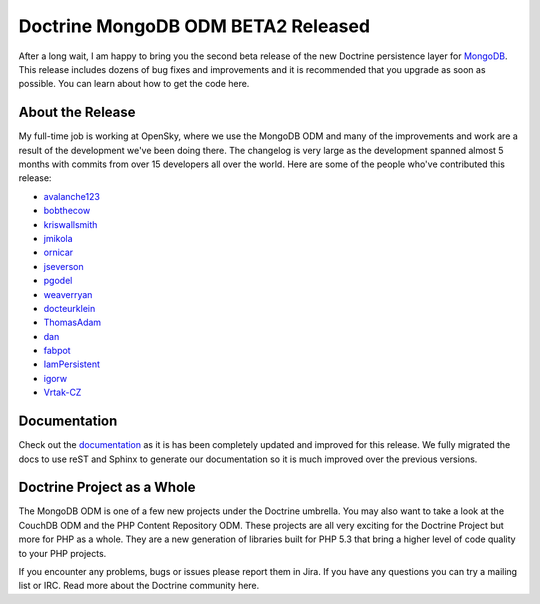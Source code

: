 Doctrine MongoDB ODM BETA2 Released
===================================

After a long wait, I am happy to bring you the second beta release
of the new Doctrine persistence layer for
`MongoDB <http://mongodb.org>`_. This release includes dozens of
bug fixes and improvements and it is recommended that you upgrade
as soon as possible. You can learn about how to get the code here.

About the Release
-----------------

My full-time job is working at OpenSky, where we use the MongoDB
ODM and many of the improvements and work are a result of the
development we've been doing there. The changelog is very large as
the development spanned almost 5 months with commits from over 15
developers all over the world. Here are some of the people who've
contributed this release:


-  `avalanche123 <http://github.com/avalanche123>`_
-  `bobthecow <http://github.com/bobthecow>`_
-  `kriswallsmith <http://github.com/kriswallsmith>`_
-  `jmikola <http://github.com/jmikola>`_
-  `ornicar <http://github.com/ornicar>`_
-  `jseverson <http://github.com/jseverson>`_
-  `pgodel <http://github.com/pgodel>`_
-  `weaverryan <http://github.com/weaverryan>`_
-  `docteurklein <http://github.com/docteurklein>`_
-  `ThomasAdam <https://github.com/ThomasAdam>`_
-  `dan <http://github.com/dan>`_
-  `fabpot <http://github.com/fabpot>`_
-  `IamPersistent <http://github.com/IamPersistent>`_
-  `igorw <http://github.com/igorw>`_
-  `Vrtak-CZ <http://github.com/Vrtak-CZ>`_

Documentation
-------------

Check out the
`documentation <http://www.doctrine-project.org/docs/mongodb_odm/1.0/en>`_
as it is has been completely updated and improved for this release.
We fully migrated the docs to use reST and Sphinx to generate our
documentation so it is much improved over the previous versions.

Doctrine Project as a Whole
---------------------------

The MongoDB ODM is one of a few new projects under the Doctrine
umbrella. You may also want to take a look at the CouchDB ODM and
the PHP Content Repository ODM. These projects are all very
exciting for the Doctrine Project but more for PHP as a whole. They
are a new generation of libraries built for PHP 5.3 that bring a
higher level of code quality to your PHP projects.

If you encounter any problems, bugs or issues please report them in
Jira. If you have any questions you can try a mailing list or IRC.
Read more about the Doctrine community here.



.. author:: jwage 
.. categories:: Release
.. tags:: none
.. comments::
